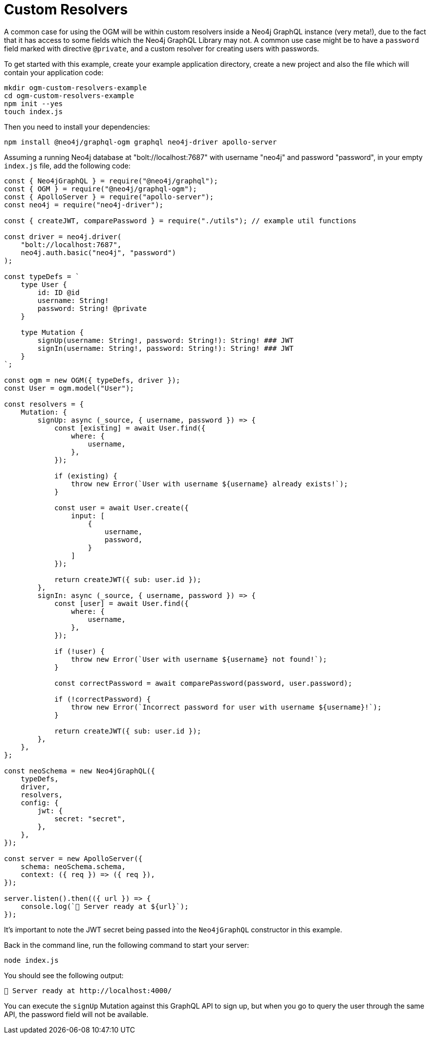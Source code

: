 [[ogm-examples-custom-resolvers]]
= Custom Resolvers

A common case for using the OGM will be within custom resolvers inside a Neo4j GraphQL instance (very meta!), due to the fact that it has access to some fields which the Neo4j GraphQL Library may not. A common use case might be to have a `password` field marked with directive `@private`, and a custom resolver for creating users with passwords.

To get started with this example, create your example application directory, create a new project and also the file which will contain your application code:

[source, bash, indent=0]
----
mkdir ogm-custom-resolvers-example
cd ogm-custom-resolvers-example
npm init --yes
touch index.js
----

Then you need to install your dependencies:

[source, bash, indent=0]
----
npm install @neo4j/graphql-ogm graphql neo4j-driver apollo-server
----

Assuming a running Neo4j database at "bolt://localhost:7687" with username "neo4j" and password "password", in your empty `index.js` file, add the following code:

[source, javascript, indent=0]
----
const { Neo4jGraphQL } = require("@neo4j/graphql");
const { OGM } = require("@neo4j/graphql-ogm");
const { ApolloServer } = require("apollo-server");
const neo4j = require("neo4j-driver");

const { createJWT, comparePassword } = require("./utils"); // example util functions

const driver = neo4j.driver(
    "bolt://localhost:7687",
    neo4j.auth.basic("neo4j", "password")
);

const typeDefs = `
    type User {
        id: ID @id
        username: String!
        password: String! @private
    }

    type Mutation {
        signUp(username: String!, password: String!): String! ### JWT
        signIn(username: String!, password: String!): String! ### JWT
    }
`;

const ogm = new OGM({ typeDefs, driver });
const User = ogm.model("User");

const resolvers = {
    Mutation: {
        signUp: async (_source, { username, password }) => {
            const [existing] = await User.find({
                where: {
                    username,
                },
            });

            if (existing) {
                throw new Error(`User with username ${username} already exists!`);
            }

            const user = await User.create({
                input: [
                    {
                        username,
                        password,
                    }
                ]
            });

            return createJWT({ sub: user.id });
        },
        signIn: async (_source, { username, password }) => {
            const [user] = await User.find({
                where: {
                    username,
                },
            });

            if (!user) {
                throw new Error(`User with username ${username} not found!`);
            }

            const correctPassword = await comparePassword(password, user.password);

            if (!correctPassword) {
                throw new Error(`Incorrect password for user with username ${username}!`);
            }

            return createJWT({ sub: user.id });
        },
    },
};

const neoSchema = new Neo4jGraphQL({
    typeDefs,
    driver,
    resolvers,
    config: {
        jwt: {
            secret: "secret",
        },
    },
});

const server = new ApolloServer({
    schema: neoSchema.schema,
    context: ({ req }) => ({ req }),
});

server.listen().then(({ url }) => {
    console.log(`🚀 Server ready at ${url}`);
});
----

It's important to note the JWT secret being passed into the `Neo4jGraphQL` constructor in this example.

Back in the command line, run the following command to start your server:

[source, bash, indent=0]
----
node index.js
----

You should see the following output:

[source, bash, indent=0]
----
🚀 Server ready at http://localhost:4000/
----

You can execute the `signUp` Mutation against this GraphQL API to sign up, but when you go to query the user through the same API, the password field will not be available.
